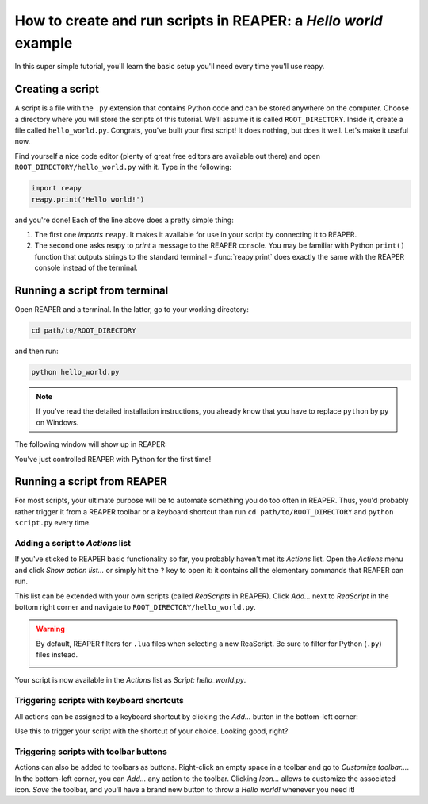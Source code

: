 How to create and run scripts in REAPER: a *Hello world* example
================================================================

In this super simple tutorial, you'll learn the basic setup you'll need every time you'll use reapy.

Creating a script
*****************

A script is a file with the ``.py`` extension that contains Python code and can be stored anywhere on the computer. Choose a directory where you will store the scripts of this tutorial. We'll assume it is called ``ROOT_DIRECTORY``. Inside it, create a file called ``hello_world.py``. Congrats, you've built your first script! It does nothing, but does it well. Let's make it useful now.

Find yourself a nice code editor (plenty of great free editors are available out there) and open ``ROOT_DIRECTORY/hello_world.py`` with it. Type in the following:

.. code:: py

    import reapy
    reapy.print('Hello world!')

and you're done! Each of the line above does a pretty simple thing:

1. The first one *imports* ``reapy``. It makes it available for use in your script by connecting it to REAPER.
2. The second one asks reapy to *print* a message to the REAPER console. You may be familiar with Python ``print()`` function that outputs strings to the standard terminal - :func:`reapy.print` does exactly the same with the REAPER console instead of the terminal.


Running a script from terminal
******************************

Open REAPER and a terminal. In the latter, go to your working directory:

.. code:: bash

    cd path/to/ROOT_DIRECTORY

and then run:

.. code:: bash

    python hello_world.py

.. note::

    If you've read the detailed installation instructions, you already know that you have to replace ``python`` by ``py`` on Windows.

The following window will show up in REAPER:

.. image:: ../_static/tutos/basics/hello_world.png
    :alt: Hello world
    :width: 400px
    :align: center

You've just controlled REAPER with Python for the first time!

Running a script from REAPER
****************************

For most scripts, your ultimate purpose will be to automate something you do too often in REAPER. Thus, you'd probably rather trigger it from a REAPER toolbar or a keyboard shortcut than run ``cd path/to/ROOT_DIRECTORY`` and ``python script.py`` every time.

Adding a script to *Actions* list
.................................

If you've sticked to REAPER basic functionality so far, you probably haven't met its *Actions* list. Open the *Actions* menu and click *Show action list...* or simply hit the ``?`` key to open it: it contains all the elementary commands that REAPER can run.

This list can be extended with your own scripts (called *ReaScripts* in REAPER). Click *Add...* next to *ReaScript* in the bottom right corner and navigate to ``ROOT_DIRECTORY/hello_world.py``.

.. warning::

    By default, REAPER filters for ``.lua`` files when selecting a new ReaScript. Be sure to filter for Python (``.py``) files instead.

    .. image:: ../_static/tutos/basics/filter_for_python_files.png
        :alt: Filter for Python files
        :width: 400px
        :align: center

Your script is now available in the *Actions* list as *Script: hello_world.py*.

Triggering scripts with keyboard shortcuts
..........................................

All actions can be assigned to a keyboard shortcut by clicking the *Add...* button in the bottom-left corner:

.. image:: ../_static/tutos/basics/actions_shortcuts.png
    :alt: Add keyboard shortcut to REAPER action
    :width: 400px
    :align: center

Use this to trigger your script with the shortcut of your choice. Looking good, right?

Triggering scripts with toolbar buttons
.......................................

Actions can also be added to toolbars as buttons. Right-click an empty space in a toolbar and go to *Customize toolbar...*. In the bottom-left corner, you can *Add...* any action to the toolbar. Clicking *Icon...* allows to customize the associated icon. *Save* the toolbar, and you'll have a brand new button to throw a *Hello world!* whenever you need it!

.. raw:: html

    <script>
        document.getElement
    </script>
